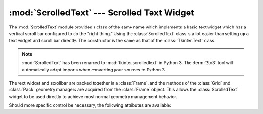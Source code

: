 :mod:`ScrolledText` --- Scrolled Text Widget
============================================

.. module:: ScrolledText
   :platform: Tk
   :synopsis: Text widget with a vertical scroll bar.
.. sectionauthor:: Fred L. Drake, Jr. <fdrake@acm.org>


The :mod:`ScrolledText` module provides a class of the same name which
implements a basic text widget which has a vertical scroll bar configured to do
the "right thing."  Using the :class:`ScrolledText` class is a lot easier than
setting up a text widget and scroll bar directly.  The constructor is the same
as that of the :class:`Tkinter.Text` class.

.. note::

   :mod:`ScrolledText` has been renamed to :mod:`tkinter.scrolledtext` in Python
   3.  The :term:`2to3` tool will automatically adapt imports when converting
   your sources to Python 3.

The text widget and scrollbar are packed together in a :class:`Frame`, and the
methods of the :class:`Grid` and :class:`Pack` geometry managers are acquired
from the :class:`Frame` object.  This allows the :class:`ScrolledText` widget to
be used directly to achieve most normal geometry management behavior.

Should more specific control be necessary, the following attributes are
available:


.. attribute:: ScrolledText.frame

   The frame which surrounds the text and scroll bar widgets.


.. attribute:: ScrolledText.vbar

   The scroll bar widget.

